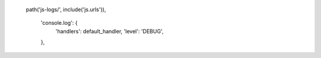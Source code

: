     path('js-logs/', include('js.urls')),

        'console.log': {
            'handlers': default_handler,
            'level': 'DEBUG',
        },
